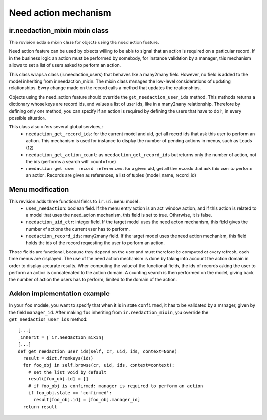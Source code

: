 Need action mechanism
=====================

ir.needaction_mixin mixin class
+++++++++++++++++++++++++++++++

This revision adds a mixin class for objects using the need action feature.

Need action feature can be used by objects willing to be able to signal that an action is required on a particular record. If in the business logic an action must be performed by somebody, for instance validation by a manager, this mechanism allows to set a list of users asked to perform an action.

This class wraps a class (ir.needaction_users) that behaves like a many2many field. However, no field is added to the model inheriting from ir.needaction_mixin. The mixin class manages the low-level considerations of updating relationships. Every change made on the record calls a method that updates the relationships.

Objects using the need_action feature should override the ``get_needaction_user_ids`` method. This methods returns a dictionary whose keys are record ids, and values a list of user ids, like in a many2many relationship. Therefore by defining only one method, you can specify if an action is required by defining the users that have to do it, in every possible situation.

This class also offers several global services,:
 - ``needaction_get_record_ids``: for the current model and uid, get all record ids that ask this user to perform an action. This mechanism is used for instance to display the number of pending actions in menus, such as Leads (12)
 - ``needaction_get_action_count``: as ``needaction_get_record_ids`` but returns only the number of action, not the ids (performs a search with count=True)
 - ``needaction_get_user_record_references``: for a given uid, get all the records that ask this user to perform an action. Records are given as references, a list of tuples (model_name, record_id)

Menu modification
+++++++++++++++++

This revision adds three functional fields to ``ir.ui.menu`` model :
 - ``uses_needaction``: boolean field. If the menu entry action is an act_window action, and if this action is related to a model that uses the need_action mechanism, this field is set to true. Otherwise, it is false.
 - ``needaction_uid_ctr``: integer field. If the target model uses the need action mechanism, this field gives the number of actions the current user has to perform.
 - ``needaction_record_ids``: many2many field. If the target model uses the need action mechanism, this field holds the ids of the record requesting the user to perform an action.

Those fields are functional, because they depend on the user and must therefore be computed at every refresh, each time menus are displayed. The use of the need action mechanism is done by taking into account the action domain in order to display accurate results. When computing the value of the functional fields, the ids of records asking the user to perform an action is concatenated to the action domain. A counting search is then performed on the model, giving back the number of action the users has to perform, limited to the domain of the action.

Addon implementation example
++++++++++++++++++++++++++++

In your ``foo`` module, you want to specify that when it is in state ``confirmed``, it has to be validated by a manager, given by the field ``manager_id``. After making ``foo`` inheriting from ``ir.needaction_mixin``, you override the ``get_needaction_user_ids`` method:

::

  [...]
  _inherit = [`ir.needaction_mixin]
  [...]
  def get_needaction_user_ids(self, cr, uid, ids, context=None):
    result = dict.fromkeys(ids)
    for foo_obj in self.browse(cr, uid, ids, context=context):
      # set the list void by default
      result[foo_obj.id] = []
      # if foo_obj is confirmed: manager is required to perform an action
      if foo_obj.state == 'confirmed':
        result[foo_obj.id] = [foo_obj.manager_id]
    return result
